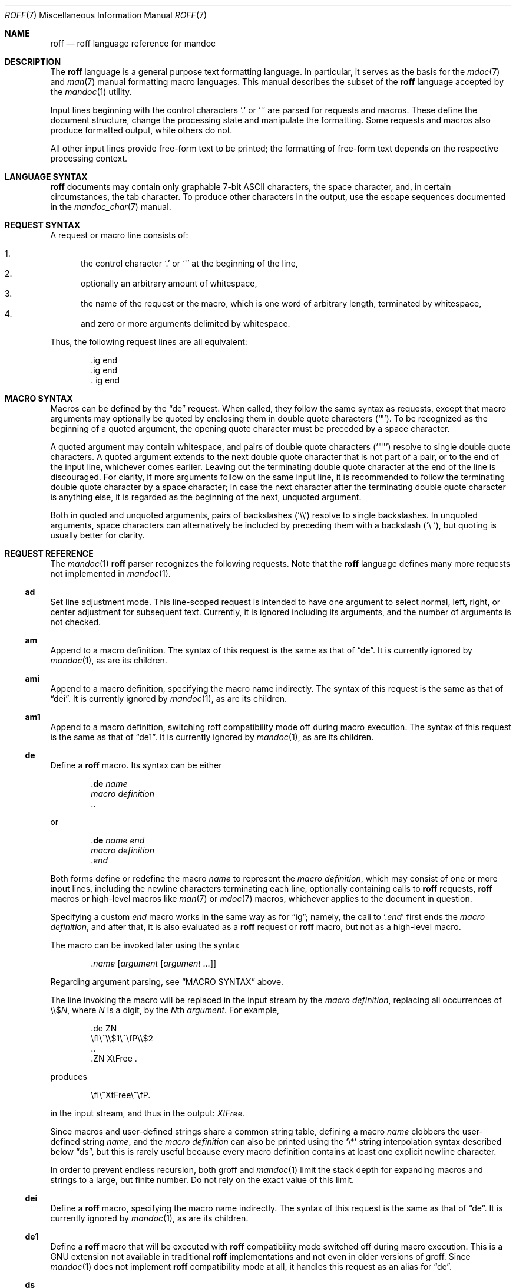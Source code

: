 .\"	$OpenBSD: roff.7,v 1.12 2011/06/07 23:40:10 schwarze Exp $
.\"
.\" Copyright (c) 2010 Kristaps Dzonsons <kristaps@bsd.lv>
.\" Copyright (c) 2010 Ingo Schwarze <schwarze@openbsd.org>
.\"
.\" Permission to use, copy, modify, and distribute this software for any
.\" purpose with or without fee is hereby granted, provided that the above
.\" copyright notice and this permission notice appear in all copies.
.\"
.\" THE SOFTWARE IS PROVIDED "AS IS" AND THE AUTHOR DISCLAIMS ALL WARRANTIES
.\" WITH REGARD TO THIS SOFTWARE INCLUDING ALL IMPLIED WARRANTIES OF
.\" MERCHANTABILITY AND FITNESS. IN NO EVENT SHALL THE AUTHOR BE LIABLE FOR
.\" ANY SPECIAL, DIRECT, INDIRECT, OR CONSEQUENTIAL DAMAGES OR ANY DAMAGES
.\" WHATSOEVER RESULTING FROM LOSS OF USE, DATA OR PROFITS, WHETHER IN AN
.\" ACTION OF CONTRACT, NEGLIGENCE OR OTHER TORTIOUS ACTION, ARISING OUT OF
.\" OR IN CONNECTION WITH THE USE OR PERFORMANCE OF THIS SOFTWARE.
.\"
.Dd $Mdocdate: January 25 2011 $
.Dt ROFF 7
.Os
.Sh NAME
.Nm roff
.Nd roff language reference for mandoc
.Sh DESCRIPTION
The
.Nm roff
language is a general purpose text formatting language.
In particular, it serves as the basis for the
.Xr mdoc 7
and
.Xr man 7
manual formatting macro languages.
This manual describes the subset of the
.Nm
language accepted by the
.Xr mandoc 1
utility.
.Pp
Input lines beginning with the control characters
.Sq \&.
or
.Sq \(aq
are parsed for requests and macros.
These define the document structure, change the processing state
and manipulate the formatting.
Some requests and macros also produce formatted output,
while others do not.
.Pp
All other input lines provide free-form text to be printed;
the formatting of free-form text depends on the respective
processing context.
.Sh LANGUAGE SYNTAX
.Nm
documents may contain only graphable 7-bit ASCII characters, the space
character, and, in certain circumstances, the tab character.
To produce other characters in the output, use the escape sequences
documented in the
.Xr mandoc_char 7
manual.
.Sh REQUEST SYNTAX
A request or macro line consists of:
.Pp
.Bl -enum -compact
.It
the control character
.Sq \&.
or
.Sq \(aq
at the beginning of the line,
.It
optionally an arbitrary amount of whitespace,
.It
the name of the request or the macro, which is one word of arbitrary
length, terminated by whitespace,
.It
and zero or more arguments delimited by whitespace.
.El
.Pp
Thus, the following request lines are all equivalent:
.Bd -literal -offset indent
\&.ig end
\&.ig    end
\&.   ig end
.Ed
.Sh MACRO SYNTAX
Macros can be defined by the
.Sx \&de
request.
When called, they follow the same syntax as requests, except that
macro arguments may optionally be quoted by enclosing them
in double quote characters
.Pq Sq \(dq .
To be recognized as the beginning of a quoted argument, the opening
quote character must be preceded by a space character.
.Pp
A quoted argument may contain whitespace, and pairs of double quote
characters
.Pq Sq Qq
resolve to single double quote characters.
A quoted argument extends to the next double quote character that is not
part of a pair, or to the end of the input line, whichever comes earlier.
Leaving out the terminating double quote character at the end of the line
is discouraged.
For clarity, if more arguments follow on the same input line,
it is recommended to follow the terminating double quote character
by a space character; in case the next character after the terminating
double quote character is anything else, it is regarded as the beginning
of the next, unquoted argument.
.Pp
Both in quoted and unquoted arguments, pairs of backslashes
.Pq Sq \e\e
resolve to single backslashes.
In unquoted arguments, space characters can alternatively be included
by preceding them with a backslash
.Pq Sq \e\~ ,
but quoting is usually better for clarity.
.Sh REQUEST REFERENCE
The
.Xr mandoc 1
.Nm
parser recognizes the following requests.
Note that the
.Nm
language defines many more requests not implemented in
.Xr mandoc 1 .
.Ss \&ad
Set line adjustment mode.
This line-scoped request is intended to have one argument to select
normal, left, right, or center adjustment for subsequent text.
Currently, it is ignored including its arguments,
and the number of arguments is not checked.
.Ss \&am
Append to a macro definition.
The syntax of this request is the same as that of
.Sx \&de .
It is currently ignored by
.Xr mandoc 1 ,
as are its children.
.Ss \&ami
Append to a macro definition, specifying the macro name indirectly.
The syntax of this request is the same as that of
.Sx \&dei .
It is currently ignored by
.Xr mandoc 1 ,
as are its children.
.Ss \&am1
Append to a macro definition, switching roff compatibility mode off
during macro execution.
The syntax of this request is the same as that of
.Sx \&de1 .
It is currently ignored by
.Xr mandoc 1 ,
as are its children.
.Ss \&de
Define a
.Nm
macro.
Its syntax can be either
.Bd -literal -offset indent
.Pf . Cm \&de Ar name
.Ar macro definition
\&..
.Ed
.Pp
or
.Bd -literal -offset indent
.Pf . Cm \&de Ar name Ar end
.Ar macro definition
.Pf . Ar end
.Ed
.Pp
Both forms define or redefine the macro
.Ar name
to represent the
.Ar macro definition ,
which may consist of one or more input lines, including the newline
characters terminating each line, optionally containing calls to
.Nm
requests,
.Nm
macros or high-level macros like
.Xr man 7
or
.Xr mdoc 7
macros, whichever applies to the document in question.
.Pp
Specifying a custom
.Ar end
macro works in the same way as for
.Sx \&ig ;
namely, the call to
.Sq Pf . Ar end
first ends the
.Ar macro definition ,
and after that, it is also evaluated as a
.Nm
request or
.Nm
macro, but not as a high-level macro.
.Pp
The macro can be invoked later using the syntax
.Pp
.D1 Pf . Ar name Op Ar argument Op Ar argument ...
.Pp
Regarding argument parsing, see
.Sx MACRO SYNTAX
above.
.Pp
The line invoking the macro will be replaced
in the input stream by the
.Ar macro definition ,
replacing all occurrences of
.No \e\e$ Ns Ar N ,
where
.Ar N
is a digit, by the
.Ar N Ns th Ar argument .
For example,
.Bd -literal -offset indent
\&.de ZN
\efI\e^\e\e$1\e^\efP\e\e$2
\&..
\&.ZN XtFree .
.Ed
.Pp
produces
.Pp
.D1 \efI\e^XtFree\e^\efP.
.Pp
in the input stream, and thus in the output: \fI\^XtFree\^\fP.
.Pp
Since macros and user-defined strings share a common string table,
defining a macro
.Ar name
clobbers the user-defined string
.Ar name ,
and the
.Ar macro definition
can also be printed using the
.Sq \e*
string interpolation syntax described below
.Sx ds ,
but this is rarely useful because every macro definition contains at least
one explicit newline character.
.Pp
In order to prevent endless recursion, both groff and
.Xr mandoc 1
limit the stack depth for expanding macros and strings
to a large, but finite number.
Do not rely on the exact value of this limit.
.Ss \&dei
Define a
.Nm
macro, specifying the macro name indirectly.
The syntax of this request is the same as that of
.Sx \&de .
It is currently ignored by
.Xr mandoc 1 ,
as are its children.
.Ss \&de1
Define a
.Nm
macro that will be executed with
.Nm
compatibility mode switched off during macro execution.
This is a GNU extension not available in traditional
.Nm
implementations and not even in older versions of groff.
Since
.Xr mandoc 1
does not implement
.Nm
compatibility mode at all, it handles this request as an alias for
.Sx \&de .
.Ss \&ds
Define a user-defined string.
Its syntax is as follows:
.Pp
.D1 Pf . Cm \&ds Ar name Oo \(dq Oc Ns Ar string
.Pp
The
.Ar name
and
.Ar string
arguments are space-separated.
If the
.Ar string
begins with a double-quote character, that character will not be part
of the string.
All remaining characters on the input line form the
.Ar string ,
including whitespace and double-quote characters, even trailing ones.
.Pp
The
.Ar string
can be interpolated into subsequent text by using
.No \e* Ns Bq Ar name
for a
.Ar name
of arbitrary length, or \e*(NN or \e*N if the length of
.Ar name
is two or one characters, respectively.
Interpolation can be prevented by escaping the leading backslash;
that is, an asterisk preceded by an even number of backslashes
does not trigger string interpolation.
.Pp
Since user-defined strings and macros share a common string table,
defining a string
.Ar name
clobbers the macro
.Ar name ,
and the
.Ar name
used for defining a string can also be invoked as a macro,
in which case the following input line will be appended to the
.Ar string ,
forming a new input line passed to the
.Nm
parser.
For example,
.Bd -literal -offset indent
\&.ds badidea .S
\&.badidea
H SYNOPSIS
.Ed
.Pp
invokes the
.Cm SH
macro when used in a
.Xr man 7
document.
Such abuse is of course strongly discouraged.
.Ss \&el
The
.Qq else
half of an if/else conditional.
Pops a result off the stack of conditional evaluations pushed by
.Sx \&ie
and uses it as its conditional.
If no stack entries are present (e.g., due to no prior
.Sx \&ie
calls)
then false is assumed.
The syntax of this request is similar to
.Sx \&if
except that the conditional is missing.
.Ss \&ft
Change the font.
Its syntax is as follows:
.Pp
.D1 Pf . Cm \&ft Op Ar font
.Pp
The following
.Ar font
arguments are supported:
.Bl -tag -width 4n -offset indent
.It Cm B , BI , 3 , 4
switches to
.Sy bold
font
.It Cm I , 2
switches to
.Em underlined
font
.It Cm R , CW , 1
switches to normal font
.It Cm P No "or no argument"
switches back to the previous font
.El
.Pp
This request takes effect only locally, may be overridden by macros
and escape sequences, and is only supported in
.Xr man 7
for now.
.Ss \&hy
Set automatic hyphenation mode.
This line-scoped request is currently ignored.
.Ss \&ie
The
.Qq if
half of an if/else conditional.
The result of the conditional is pushed into a stack used by subsequent
invocations of
.Sx \&el ,
which may be separated by any intervening input (or not exist at all).
Its syntax is equivalent to
.Sx \&if .
.Ss \&if
Begins a conditional.
Right now, the conditional evaluates to true
if and only if it starts with the letter
.Sy n ,
indicating processing in nroff style as opposed to troff style.
If a conditional is false, its children are not processed, but are
syntactically interpreted to preserve the integrity of the input
document.
Thus,
.Pp
.D1 \&.if t .ig
.Pp
will discard the
.Sq \&.ig ,
which may lead to interesting results, but
.Pp
.D1 \&.if t .if t \e{\e
.Pp
will continue to syntactically interpret to the block close of the final
conditional.
Sub-conditionals, in this case, obviously inherit the truth value of
the parent.
This request has the following syntax:
.Bd -literal -offset indent
\&.if COND \e{\e
BODY...
\&.\e}
.Ed
.Bd -literal -offset indent
\&.if COND \e{ BODY
BODY... \e}
.Ed
.Bd -literal -offset indent
\&.if COND \e{ BODY
BODY...
\&.\e}
.Ed
.Bd -literal -offset indent
\&.if COND \e
BODY
.Ed
.Pp
COND is a conditional statement.
roff allows for complicated conditionals; mandoc is much simpler.
At this time, mandoc supports only
.Sq n ,
evaluating to true;
and
.Sq t ,
.Sq e ,
and
.Sq o ,
evaluating to false.
All other invocations are read up to the next end of line or space and
evaluate as false.
.Pp
If the BODY section is begun by an escaped brace
.Sq \e{ ,
scope continues until a closing-brace escape sequence
.Sq \.\e} .
If the BODY is not enclosed in braces, scope continues until
the end of the line.
If the COND is followed by a BODY on the same line, whether after a
brace or not, then requests and macros
.Em must
begin with a control character.
It is generally more intuitive, in this case, to write
.Bd -literal -offset indent
\&.if COND \e{\e
\&.foo
bar
\&.\e}
.Ed
.Pp
than having the request or macro follow as
.Pp
.D1 \&.if COND \e{ .foo
.Pp
The scope of a conditional is always parsed, but only executed if the
conditional evaluates to true.
.Pp
Note that the
.Sq \e}
is converted into a zero-width escape sequence if not passed as a
standalone macro
.Sq \&.\e} .
For example,
.Pp
.D1 \&.Fl a \e} b
.Pp
will result in
.Sq \e}
being considered an argument of the
.Sq \&Fl
macro.
.Ss \&ig
Ignore input.
Its syntax can be either
.Bd -literal -offset indent
.Pf . Cm \&ig
.Ar ignored text
\&..
.Ed
.Pp
or
.Bd -literal -offset indent
.Pf . Cm \&ig Ar end
.Ar ignored text
.Pf . Ar end
.Ed
.Pp
In the first case, input is ignored until a
.Sq \&..
request is encountered on its own line.
In the second case, input is ignored until the specified
.Sq Pf . Ar end
macro is encountered.
Do not use the escape character
.Sq \e
anywhere in the definition of
.Ar end ;
it would cause very strange behaviour.
.Pp
When the
.Ar end
macro is a roff request or a roff macro, like in
.Pp
.D1 \&.ig if
.Pp
the subsequent invocation of
.Sx \&if
will first terminate the
.Ar ignored text ,
then be invoked as usual.
Otherwise, it only terminates the
.Ar ignored text ,
and arguments following it or the
.Sq \&..
request are discarded.
.Ss \&ne
Declare the need for the specified minimum vertical space
before the next trap or the bottom of the page.
This line-scoped request is currently ignored.
.Ss \&nh
Turn off automatic hyphenation mode.
This line-scoped request is currently ignored.
.Ss \&rm
Remove a request, macro or string.
This request is intended to have one argument,
the name of the request, macro or string to be undefined.
Currently, it is ignored including its arguments,
and the number of arguments is not checked.
.Ss \&nr
Define a register.
A register is an arbitrary string value that defines some sort of state,
which influences parsing and/or formatting.
Its syntax is as follows:
.Pp
.D1 Pf \. Cm \&nr Ar name Ar value
.Pp
The
.Ar value
may, at the moment, only be an integer.
So far, only the following register
.Ar name
is recognised:
.Bl -tag -width Ds
.It Cm nS
If set to a positive integer value, certain
.Xr mdoc 7
macros will behave in the same way as in the
.Em SYNOPSIS
section.
If set to 0, these macros will behave in the same way as outside the
.Em SYNOPSIS
section, even when called within the
.Em SYNOPSIS
section itself.
Note that starting a new
.Xr mdoc 7
section with the
.Cm \&Sh
macro will reset this register.
.El
.Ss \&ns
Turn on no-space mode.
This line-scoped request is intended to take no arguments.
Currently, it is ignored including its arguments,
and the number of arguments is not checked.
.Ss \&ps
Change point size.
This line-scoped request is intended to take one numerical argument.
Currently, it is ignored including its arguments,
and the number of arguments is not checked.
.Ss \&so
Include a source file.
Its syntax is as follows:
.Pp
.D1 Pf \. Cm \&so Ar file
.Pp
The
.Ar file
will be read and its contents processed as input in place of the
.Sq \&.so
request line.
To avoid inadvertent inclusion of unrelated files,
.Xr mandoc 1
only accepts relative paths not containing the strings
.Qq ../
and
.Qq /.. .
.Ss \&ta
Set tab stops.
This line-scoped request can take an arbitrary number of arguments.
Currently, it is ignored including its arguments.
.Ss \&tr
Output character translation.
This request is intended to have one argument,
consisting of an even number of characters.
Currently, it is ignored including its arguments,
and the number of arguments is not checked.
.Ss \&T&
Re-start a table layout, retaining the options of the prior table
invocation.
See
.Sx \&TS .
.Ss \&TE
End a table context.
See
.Sx \&TS .
.Ss \&TS
Begin a table, which formats input in aligned rows and columns.
See
.Xr tbl 7
for a description of the tbl language.
.Sh COMPATIBILITY
This section documents compatibility between mandoc and other other
.Nm
implementations, at this time limited to GNU troff
.Pq Qq groff .
The term
.Qq historic groff
refers to groff version 1.15.
.Pp
.Bl -dash -compact
.It
The
.Cm nS
register is only compatible with OpenBSD's groff-1.15.
.It
Historic groff did not accept white-space before a custom
.Ar end
macro for the
.Sx \&ig
request.
.It
The
.Sx \&if
and family would print funny white-spaces with historic groff when
using the next-line syntax.
.El
.Sh SEE ALSO
.Xr mandoc 1 ,
.Xr man 7 ,
.Xr mandoc_char 7 ,
.Xr mdoc 7 ,
.Xr tbl 7
.Rs
.%A Joseph F. Ossanna
.%A Brian W. Kernighan
.%I AT&T Bell Laboratories
.%T Troff User's Manual
.%R Computing Science Technical Report
.%N 54
.%C Murray Hill, New Jersey
.%D 1976 and 1992
.%U http://www.kohala.com/start/troff/cstr54.ps
.Re
.Rs
.%A Joseph F. Ossanna
.%A Brian W. Kernighan
.%A Gunnar Ritter
.%T Heirloom Documentation Tools Nroff/Troff User's Manual
.%D September 17, 2007
.%U http://heirloom.sourceforge.net/doctools/troff.pdf
.Re
.Sh HISTORY
The RUNOFF typesetting system was written in PL/1 for the CTSS
operating system by Jerome ("Jerry") E. Saltzer in 1961.
It was first used as the main documentation tool by Multics since 1963.
Robert ("Bob") H. Morris ported it to the GE-635 and called it
.Nm ,
Doug McIlroy rewrote it in BCPL in 1969,
Joseph F. Ossanna rewrote it in PDP-11 assembly in 1973,
and Brian W. Kernighan rewrote it in C in 1975.
.Sh AUTHORS
.An -nosplit
This partial
.Nm
reference was written by
.An Kristaps Dzonsons Aq kristaps@bsd.lv
and
.An Ingo Schwarze Aq schwarze@openbsd.org .
